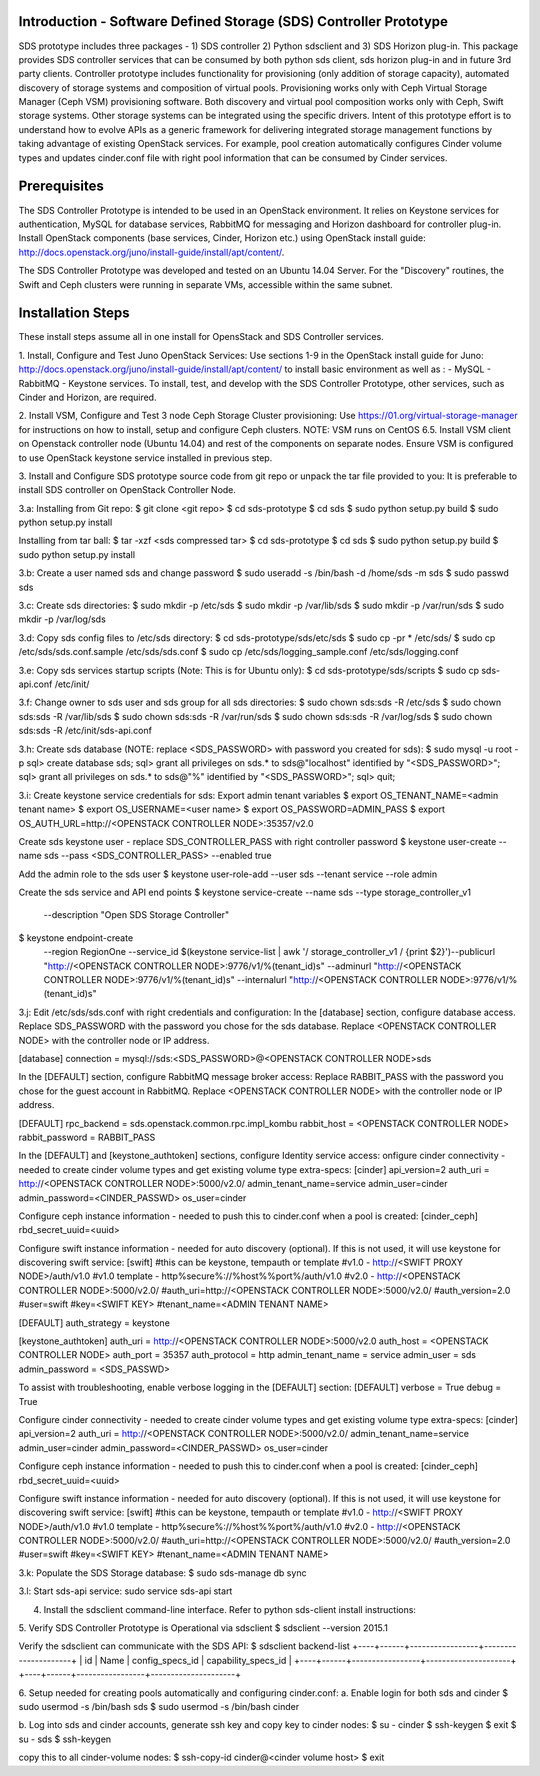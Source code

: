 Introduction - Software Defined Storage (SDS) Controller Prototype
==================================================================
SDS prototype includes three packages - 1) SDS controller 2) Python sdsclient and
3) SDS Horizon plug-in. This package provides SDS controller services that can be 
consumed by both python sds client, sds horizon plug-in and in future 3rd party 
clients. Controller prototype includes functionality for provisioning 
(only addition of storage capacity), automated discovery of storage systems and 
composition of virtual pools. Provisioning works only with Ceph Virtual Storage
Manager (Ceph VSM) provisioning software. Both discovery and virtual pool composition 
works only with Ceph, Swift storage systems. Other storage systems can be integrated 
using the specific drivers. Intent of this prototype effort is to understand how to
evolve APIs as a generic framework for delivering integrated storage management 
functions by taking advantage of existing OpenStack services. For example, pool
creation automatically configures Cinder volume types and updates cinder.conf file 
with right pool information that can be consumed by Cinder services. 

Prerequisites
=============
The SDS Controller Prototype is intended to be used in an OpenStack
environment.  It relies on Keystone services for authentication, MySQL
for database services, RabbitMQ for messaging and Horizon dashboard for controller
plug-in.  Install OpenStack components (base services, Cinder, Horizon etc.) using
OpenStack install guide: http://docs.openstack.org/juno/install-guide/install/apt/content/.

The SDS Controller Prototype was developed and tested on an Ubuntu 14.04 Server.  
For the "Discovery" routines, the Swift and Ceph clusters were running in separate 
VMs, accessible within the same subnet.

Installation Steps
==================
These install steps assume all in one install for OpensStack and SDS Controller 
services.

1. Install, Configure and Test Juno OpenStack Services:
Use sections 1-9 in the OpenStack install guide for Juno:
http://docs.openstack.org/juno/install-guide/install/apt/content/
to install basic environment as well as :
- MySQL
- RabbitMQ
- Keystone services.
To install, test, and develop with the SDS Controller Prototype, other
services, such as Cinder and Horizon, are required.

2. Install VSM, Configure and Test 3 node Ceph Storage Cluster provisioning:
Use https://01.org/virtual-storage-manager for instructions on how to install,
setup and configure Ceph clusters. NOTE: VSM runs on CentOS 6.5. Install VSM client on  
Openstack controller node (Ubuntu 14.04) and rest of the components on separate nodes. 
Ensure VSM is configured to use OpenStack keystone service installed in previous step.

3. Install and Configure SDS prototype source code from git repo or unpack the tar file provided to you:
It is preferable to install SDS controller on OpenStack Controller Node.

3.a: Installing from Git repo:
$ git clone <git repo>
$ cd sds-prototype
$ cd sds
$ sudo python setup.py build
$ sudo python setup.py install

Installing from tar ball:
$ tar -xzf <sds compressed tar>
$ cd sds-prototype
$ cd sds
$ sudo python setup.py build
$ sudo python setup.py install

3.b: Create a user named sds and change password
$ sudo useradd -s /bin/bash -d /home/sds -m sds
$ sudo passwd sds

3.c: Create sds directories:
$ sudo mkdir -p /etc/sds
$ sudo mkdir -p /var/lib/sds
$ sudo mkdir -p /var/run/sds
$ sudo mkdir -p /var/log/sds

3.d: Copy sds config files to /etc/sds directory:
$ cd sds-prototype/sds/etc/sds
$ sudo cp -pr * /etc/sds/
$ sudo cp /etc/sds/sds.conf.sample /etc/sds/sds.conf
$ sudo cp /etc/sds/logging_sample.conf /etc/sds/logging.conf

3.e: Copy sds services startup scripts (Note: This is for Ubuntu only):
$ cd sds-prototype/sds/scripts
$ sudo cp sds-api.conf /etc/init/

3.f: Change owner to sds user and sds group for all sds directories:
$ sudo chown sds:sds -R /etc/sds
$ sudo chown sds:sds -R /var/lib/sds
$ sudo chown sds:sds -R /var/run/sds
$ sudo chown sds:sds -R /var/log/sds
$ sudo chown sds:sds -R /etc/init/sds-api.conf

3.h: Create sds database (NOTE: replace <SDS_PASSWORD> with password you created for sds):
$ sudo mysql -u root -p 
sql> create database sds;
sql> grant all privileges on sds.* to sds@"localhost" identified by "<SDS_PASSWORD>";
sql> grant all privileges on sds.* to sds@"%" identified by "<SDS_PASSWORD>";
sql> quit;

3.i: Create keystone service credentials for sds:
Export admin tenant variables 
$ export OS_TENANT_NAME=<admin tenant name>
$ export OS_USERNAME=<user name>
$ export OS_PASSWORD=ADMIN_PASS
$ export OS_AUTH_URL=http://<OPENSTACK CONTROLLER NODE>:35357/v2.0

Create sds keystone user - replace SDS_CONTROLLER_PASS with right controller password
$ keystone user-create --name sds --pass <SDS_CONTROLLER_PASS> --enabled true

Add the admin role to the sds user
$ keystone user-role-add --user sds --tenant service --role admin

Create the sds service and API end points
$ keystone service-create --name sds --type storage_controller_v1 \
  --description "Open SDS Storage Controller"
$ keystone endpoint-create \
    --region RegionOne \
    --service_id $(keystone service-list | awk '/ storage_controller_v1 / {print $2}')\
    --publicurl "http://<OPENSTACK CONTROLLER NODE>:9776/v1/%(tenant_id)s"  \
    --adminurl "http://<OPENSTACK CONTROLLER NODE>:9776/v1/%(tenant_id)s"  \
    --internalurl "http://<OPENSTACK CONTROLLER NODE>:9776/v1/%(tenant_id)s"

3.j: Edit /etc/sds/sds.conf with right credentials and configuration:
In the [database] section, configure database access. Replace SDS_PASSWORD with the 
password you chose for the sds database. Replace <OPENSTACK CONTROLLER NODE> with the controller
node or IP address.

[database]
connection = mysql://sds:<SDS_PASSWORD>@<OPENSTACK CONTROLLER NODE>sds

In the [DEFAULT] section, configure RabbitMQ message broker access:
Replace RABBIT_PASS with the password you chose for the guest account in RabbitMQ.
Replace <OPENSTACK CONTROLLER NODE> with the controller node or IP address.

[DEFAULT]
rpc_backend = sds.openstack.common.rpc.impl_kombu
rabbit_host = <OPENSTACK CONTROLLER NODE>
rabbit_password = RABBIT_PASS

In the [DEFAULT] and [keystone_authtoken] sections, configure Identity service access:
onfigure cinder connectivity - needed to create cinder volume types and get existing
volume type extra-specs:
[cinder]
api_version=2
auth_uri = http://<OPENSTACK CONTROLLER NODE>:5000/v2.0/
admin_tenant_name=service
admin_user=cinder
admin_password=<CINDER_PASSWD>
os_user=cinder

Configure ceph instance information - needed to push this to cinder.conf when a pool is
created:
[cinder_ceph]
rbd_secret_uuid=<uuid>

Configure swift instance information - needed for auto discovery (optional). If this is not used,
it will use keystone for discovering swift service:
[swift]
#this can be keystone, tempauth or template
#v1.0 - http://<SWIFT PROXY NODE>/auth/v1.0
#v1.0 template - http%secure%://%host%%port%/auth/v1.0
#v2.0 - http://<OPENSTACK CONTROLLER NODE>:5000/v2.0/
#auth_uri=http://<OPENSTACK CONTROLLER NODE>:5000/v2.0/
#auth_version=2.0
#user=swift
#key=<SWIFT KEY>
#tenant_name=<ADMIN TENANT NAME>


[DEFAULT]
auth_strategy = keystone
 
[keystone_authtoken]
auth_uri = http://<OPENSTACK CONTROLLER NODE>:5000/v2.0
auth_host = <OPENSTACK CONTROLLER NODE>
auth_port = 35357
auth_protocol = http
admin_tenant_name = service
admin_user = sds
admin_password = <SDS_PASSWD>

To assist with troubleshooting, enable verbose logging in the [DEFAULT] section:
[DEFAULT]
verbose = True
debug = True

Configure cinder connectivity - needed to create cinder volume types and get existing
volume type extra-specs:
[cinder]
api_version=2
auth_uri = http://<OPENSTACK CONTROLLER NODE>:5000/v2.0/
admin_tenant_name=service
admin_user=cinder
admin_password=<CINDER_PASSWD>
os_user=cinder

Configure ceph instance information - needed to push this to cinder.conf when a pool is 
created:
[cinder_ceph]
rbd_secret_uuid=<uuid>

Configure swift instance information - needed for auto discovery (optional). If this is not used, 
it will use keystone for discovering swift service:
[swift]
#this can be keystone, tempauth or template
#v1.0 - http://<SWIFT PROXY NODE>/auth/v1.0
#v1.0 template - http%secure%://%host%%port%/auth/v1.0
#v2.0 - http://<OPENSTACK CONTROLLER NODE>:5000/v2.0/
#auth_uri=http://<OPENSTACK CONTROLLER NODE>:5000/v2.0/
#auth_version=2.0
#user=swift
#key=<SWIFT KEY>
#tenant_name=<ADMIN TENANT NAME>

3.k: Populate the SDS Storage database:
$ sudo sds-manage db sync

3.l: Start sds-api service:
sudo service sds-api start

4. Install the sdsclient command-line interface.  Refer to python sds-client install instructions:

5. Verify SDS Controller Prototype is Operational via sdsclient
$ sdsclient --version
2015.1

Verify the sdsclient can communicate with the SDS API:
$ sdsclient backend-list
+----+------+-----------------+---------------------+
| id | Name | config_specs_id | capability_specs_id |
+----+------+-----------------+---------------------+
+----+------+-----------------+---------------------+

6. Setup needed for creating pools automatically and configuring cinder.conf:
a. Enable login for both sds and cinder
$ sudo usermod -s /bin/bash sds
$ sudo usermod -s /bin/bash cinder

b. Log into sds and cinder accounts, generate ssh key and copy key to cinder nodes:
$ su - cinder
$ ssh-keygen
$ exit
$ su - sds
$ ssh-keygen

copy this to all cinder-volume nodes:
$ ssh-copy-id cinder@<cinder volume host> 
$ exit
